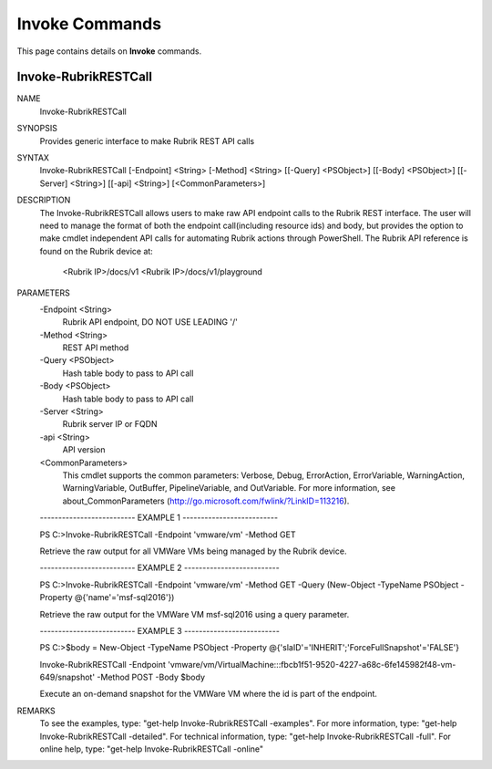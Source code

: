 ﻿Invoke Commands
=========================

This page contains details on **Invoke** commands.

Invoke-RubrikRESTCall
-------------------------


NAME
    Invoke-RubrikRESTCall
    
SYNOPSIS
    Provides generic interface to make Rubrik REST API calls
    
    
SYNTAX
    Invoke-RubrikRESTCall [-Endpoint] <String> [-Method] <String> [[-Query] <PSObject>] [[-Body] <PSObject>] [[-Server] <String>] [[-api] <String>] [<CommonParameters>]
    
    
DESCRIPTION
    The Invoke-RubrikRESTCall allows users to make raw API endpoint calls to the Rubrik REST interface. The user
    will need to manage the format of both the endpoint call(including resource ids) and body, but provides the
    option to make cmdlet independent API calls for automating Rubrik actions through PowerShell. The Rubrik API
    reference is found on the Rubrik device at:
      <Rubrik IP>/docs/v1
      <Rubrik IP>/docs/v1/playground
    

PARAMETERS
    -Endpoint <String>
        Rubrik API endpoint, DO NOT USE LEADING '/'
        
    -Method <String>
        REST API method
        
    -Query <PSObject>
        Hash table body to pass to API call
        
    -Body <PSObject>
        Hash table body to pass to API call
        
    -Server <String>
        Rubrik server IP or FQDN
        
    -api <String>
        API version
        
    <CommonParameters>
        This cmdlet supports the common parameters: Verbose, Debug,
        ErrorAction, ErrorVariable, WarningAction, WarningVariable,
        OutBuffer, PipelineVariable, and OutVariable. For more information, see 
        about_CommonParameters (http://go.microsoft.com/fwlink/?LinkID=113216). 
    
    -------------------------- EXAMPLE 1 --------------------------
    
    PS C:\>Invoke-RubrikRESTCall -Endpoint 'vmware/vm' -Method GET
    
    Retrieve the raw output for all VMWare VMs being managed by the Rubrik device.
    
    
    
    
    -------------------------- EXAMPLE 2 --------------------------
    
    PS C:\>Invoke-RubrikRESTCall -Endpoint 'vmware/vm' -Method GET -Query (New-Object -TypeName PSObject -Property @{'name'='msf-sql2016'})
    
    Retrieve the raw output for the VMWare VM msf-sql2016 using a query parameter.
    
    
    
    
    -------------------------- EXAMPLE 3 --------------------------
    
    PS C:\>$body = New-Object -TypeName PSObject -Property @{'slaID'='INHERIT';'ForceFullSnapshot'='FALSE'}
    
    Invoke-RubrikRESTCall -Endpoint 'vmware/vm/VirtualMachine:::fbcb1f51-9520-4227-a68c-6fe145982f48-vm-649/snapshot' -Method POST -Body $body
    
    Execute an on-demand snapshot for the VMWare VM where the id is part of the endpoint.
    
    
    
    
REMARKS
    To see the examples, type: "get-help Invoke-RubrikRESTCall -examples".
    For more information, type: "get-help Invoke-RubrikRESTCall -detailed".
    For technical information, type: "get-help Invoke-RubrikRESTCall -full".
    For online help, type: "get-help Invoke-RubrikRESTCall -online"




